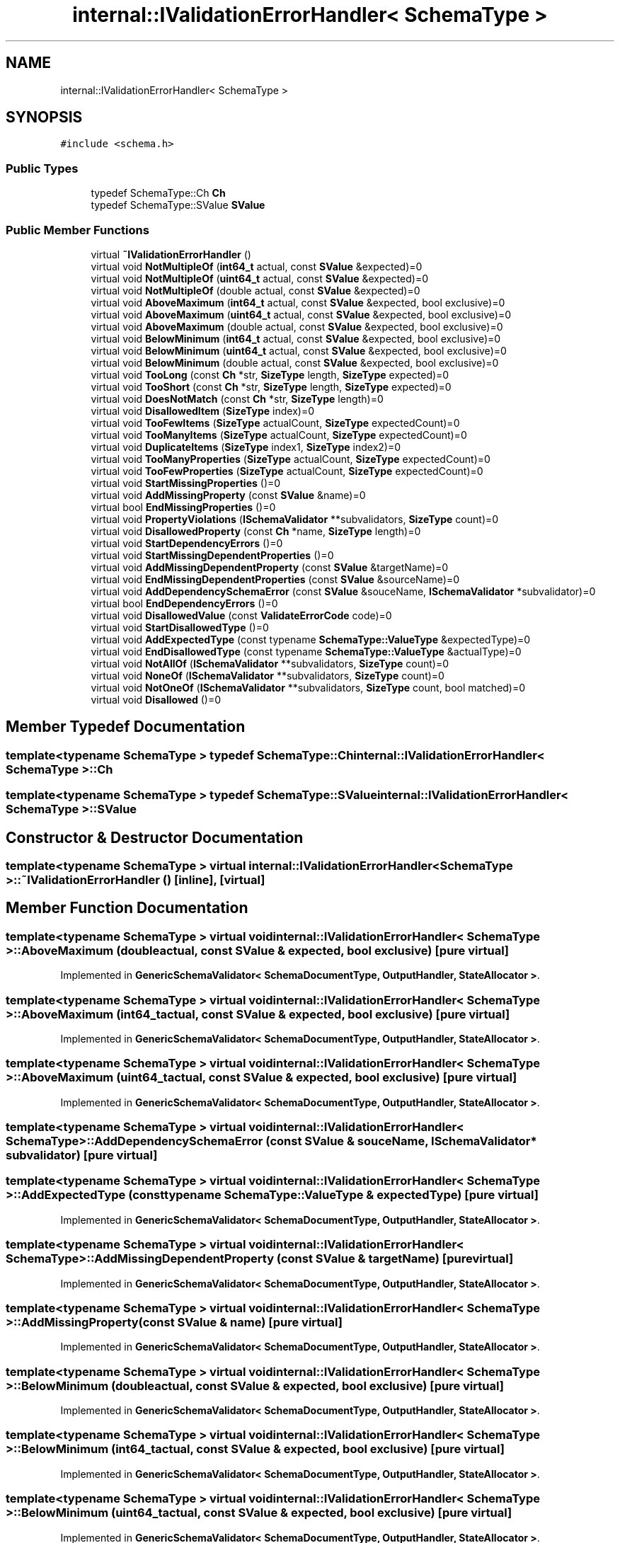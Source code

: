 .TH "internal::IValidationErrorHandler< SchemaType >" 3 "Fri Jan 21 2022" "Neon Jumper" \" -*- nroff -*-
.ad l
.nh
.SH NAME
internal::IValidationErrorHandler< SchemaType >
.SH SYNOPSIS
.br
.PP
.PP
\fC#include <schema\&.h>\fP
.SS "Public Types"

.in +1c
.ti -1c
.RI "typedef SchemaType::Ch \fBCh\fP"
.br
.ti -1c
.RI "typedef SchemaType::SValue \fBSValue\fP"
.br
.in -1c
.SS "Public Member Functions"

.in +1c
.ti -1c
.RI "virtual \fB~IValidationErrorHandler\fP ()"
.br
.ti -1c
.RI "virtual void \fBNotMultipleOf\fP (\fBint64_t\fP actual, const \fBSValue\fP &expected)=0"
.br
.ti -1c
.RI "virtual void \fBNotMultipleOf\fP (\fBuint64_t\fP actual, const \fBSValue\fP &expected)=0"
.br
.ti -1c
.RI "virtual void \fBNotMultipleOf\fP (double actual, const \fBSValue\fP &expected)=0"
.br
.ti -1c
.RI "virtual void \fBAboveMaximum\fP (\fBint64_t\fP actual, const \fBSValue\fP &expected, bool exclusive)=0"
.br
.ti -1c
.RI "virtual void \fBAboveMaximum\fP (\fBuint64_t\fP actual, const \fBSValue\fP &expected, bool exclusive)=0"
.br
.ti -1c
.RI "virtual void \fBAboveMaximum\fP (double actual, const \fBSValue\fP &expected, bool exclusive)=0"
.br
.ti -1c
.RI "virtual void \fBBelowMinimum\fP (\fBint64_t\fP actual, const \fBSValue\fP &expected, bool exclusive)=0"
.br
.ti -1c
.RI "virtual void \fBBelowMinimum\fP (\fBuint64_t\fP actual, const \fBSValue\fP &expected, bool exclusive)=0"
.br
.ti -1c
.RI "virtual void \fBBelowMinimum\fP (double actual, const \fBSValue\fP &expected, bool exclusive)=0"
.br
.ti -1c
.RI "virtual void \fBTooLong\fP (const \fBCh\fP *str, \fBSizeType\fP length, \fBSizeType\fP expected)=0"
.br
.ti -1c
.RI "virtual void \fBTooShort\fP (const \fBCh\fP *str, \fBSizeType\fP length, \fBSizeType\fP expected)=0"
.br
.ti -1c
.RI "virtual void \fBDoesNotMatch\fP (const \fBCh\fP *str, \fBSizeType\fP length)=0"
.br
.ti -1c
.RI "virtual void \fBDisallowedItem\fP (\fBSizeType\fP index)=0"
.br
.ti -1c
.RI "virtual void \fBTooFewItems\fP (\fBSizeType\fP actualCount, \fBSizeType\fP expectedCount)=0"
.br
.ti -1c
.RI "virtual void \fBTooManyItems\fP (\fBSizeType\fP actualCount, \fBSizeType\fP expectedCount)=0"
.br
.ti -1c
.RI "virtual void \fBDuplicateItems\fP (\fBSizeType\fP index1, \fBSizeType\fP index2)=0"
.br
.ti -1c
.RI "virtual void \fBTooManyProperties\fP (\fBSizeType\fP actualCount, \fBSizeType\fP expectedCount)=0"
.br
.ti -1c
.RI "virtual void \fBTooFewProperties\fP (\fBSizeType\fP actualCount, \fBSizeType\fP expectedCount)=0"
.br
.ti -1c
.RI "virtual void \fBStartMissingProperties\fP ()=0"
.br
.ti -1c
.RI "virtual void \fBAddMissingProperty\fP (const \fBSValue\fP &name)=0"
.br
.ti -1c
.RI "virtual bool \fBEndMissingProperties\fP ()=0"
.br
.ti -1c
.RI "virtual void \fBPropertyViolations\fP (\fBISchemaValidator\fP **subvalidators, \fBSizeType\fP count)=0"
.br
.ti -1c
.RI "virtual void \fBDisallowedProperty\fP (const \fBCh\fP *name, \fBSizeType\fP length)=0"
.br
.ti -1c
.RI "virtual void \fBStartDependencyErrors\fP ()=0"
.br
.ti -1c
.RI "virtual void \fBStartMissingDependentProperties\fP ()=0"
.br
.ti -1c
.RI "virtual void \fBAddMissingDependentProperty\fP (const \fBSValue\fP &targetName)=0"
.br
.ti -1c
.RI "virtual void \fBEndMissingDependentProperties\fP (const \fBSValue\fP &sourceName)=0"
.br
.ti -1c
.RI "virtual void \fBAddDependencySchemaError\fP (const \fBSValue\fP &souceName, \fBISchemaValidator\fP *subvalidator)=0"
.br
.ti -1c
.RI "virtual bool \fBEndDependencyErrors\fP ()=0"
.br
.ti -1c
.RI "virtual void \fBDisallowedValue\fP (const \fBValidateErrorCode\fP code)=0"
.br
.ti -1c
.RI "virtual void \fBStartDisallowedType\fP ()=0"
.br
.ti -1c
.RI "virtual void \fBAddExpectedType\fP (const typename \fBSchemaType::ValueType\fP &expectedType)=0"
.br
.ti -1c
.RI "virtual void \fBEndDisallowedType\fP (const typename \fBSchemaType::ValueType\fP &actualType)=0"
.br
.ti -1c
.RI "virtual void \fBNotAllOf\fP (\fBISchemaValidator\fP **subvalidators, \fBSizeType\fP count)=0"
.br
.ti -1c
.RI "virtual void \fBNoneOf\fP (\fBISchemaValidator\fP **subvalidators, \fBSizeType\fP count)=0"
.br
.ti -1c
.RI "virtual void \fBNotOneOf\fP (\fBISchemaValidator\fP **subvalidators, \fBSizeType\fP count, bool matched)=0"
.br
.ti -1c
.RI "virtual void \fBDisallowed\fP ()=0"
.br
.in -1c
.SH "Member Typedef Documentation"
.PP 
.SS "template<typename SchemaType > typedef SchemaType::Ch \fBinternal::IValidationErrorHandler\fP< SchemaType >::Ch"

.SS "template<typename SchemaType > typedef SchemaType::SValue \fBinternal::IValidationErrorHandler\fP< SchemaType >::SValue"

.SH "Constructor & Destructor Documentation"
.PP 
.SS "template<typename SchemaType > virtual \fBinternal::IValidationErrorHandler\fP< SchemaType >::~\fBIValidationErrorHandler\fP ()\fC [inline]\fP, \fC [virtual]\fP"

.SH "Member Function Documentation"
.PP 
.SS "template<typename SchemaType > virtual void \fBinternal::IValidationErrorHandler\fP< SchemaType >::AboveMaximum (double actual, const \fBSValue\fP & expected, bool exclusive)\fC [pure virtual]\fP"

.PP
Implemented in \fBGenericSchemaValidator< SchemaDocumentType, OutputHandler, StateAllocator >\fP\&.
.SS "template<typename SchemaType > virtual void \fBinternal::IValidationErrorHandler\fP< SchemaType >::AboveMaximum (\fBint64_t\fP actual, const \fBSValue\fP & expected, bool exclusive)\fC [pure virtual]\fP"

.PP
Implemented in \fBGenericSchemaValidator< SchemaDocumentType, OutputHandler, StateAllocator >\fP\&.
.SS "template<typename SchemaType > virtual void \fBinternal::IValidationErrorHandler\fP< SchemaType >::AboveMaximum (\fBuint64_t\fP actual, const \fBSValue\fP & expected, bool exclusive)\fC [pure virtual]\fP"

.PP
Implemented in \fBGenericSchemaValidator< SchemaDocumentType, OutputHandler, StateAllocator >\fP\&.
.SS "template<typename SchemaType > virtual void \fBinternal::IValidationErrorHandler\fP< SchemaType >::AddDependencySchemaError (const \fBSValue\fP & souceName, \fBISchemaValidator\fP * subvalidator)\fC [pure virtual]\fP"

.SS "template<typename SchemaType > virtual void \fBinternal::IValidationErrorHandler\fP< SchemaType >::AddExpectedType (const typename \fBSchemaType::ValueType\fP & expectedType)\fC [pure virtual]\fP"

.PP
Implemented in \fBGenericSchemaValidator< SchemaDocumentType, OutputHandler, StateAllocator >\fP\&.
.SS "template<typename SchemaType > virtual void \fBinternal::IValidationErrorHandler\fP< SchemaType >::AddMissingDependentProperty (const \fBSValue\fP & targetName)\fC [pure virtual]\fP"

.PP
Implemented in \fBGenericSchemaValidator< SchemaDocumentType, OutputHandler, StateAllocator >\fP\&.
.SS "template<typename SchemaType > virtual void \fBinternal::IValidationErrorHandler\fP< SchemaType >::AddMissingProperty (const \fBSValue\fP & name)\fC [pure virtual]\fP"

.PP
Implemented in \fBGenericSchemaValidator< SchemaDocumentType, OutputHandler, StateAllocator >\fP\&.
.SS "template<typename SchemaType > virtual void \fBinternal::IValidationErrorHandler\fP< SchemaType >::BelowMinimum (double actual, const \fBSValue\fP & expected, bool exclusive)\fC [pure virtual]\fP"

.PP
Implemented in \fBGenericSchemaValidator< SchemaDocumentType, OutputHandler, StateAllocator >\fP\&.
.SS "template<typename SchemaType > virtual void \fBinternal::IValidationErrorHandler\fP< SchemaType >::BelowMinimum (\fBint64_t\fP actual, const \fBSValue\fP & expected, bool exclusive)\fC [pure virtual]\fP"

.PP
Implemented in \fBGenericSchemaValidator< SchemaDocumentType, OutputHandler, StateAllocator >\fP\&.
.SS "template<typename SchemaType > virtual void \fBinternal::IValidationErrorHandler\fP< SchemaType >::BelowMinimum (\fBuint64_t\fP actual, const \fBSValue\fP & expected, bool exclusive)\fC [pure virtual]\fP"

.PP
Implemented in \fBGenericSchemaValidator< SchemaDocumentType, OutputHandler, StateAllocator >\fP\&.
.SS "template<typename SchemaType > virtual void \fBinternal::IValidationErrorHandler\fP< SchemaType >::Disallowed ()\fC [pure virtual]\fP"

.PP
Implemented in \fBGenericSchemaValidator< SchemaDocumentType, OutputHandler, StateAllocator >\fP\&.
.SS "template<typename SchemaType > virtual void \fBinternal::IValidationErrorHandler\fP< SchemaType >::DisallowedItem (\fBSizeType\fP index)\fC [pure virtual]\fP"

.PP
Implemented in \fBGenericSchemaValidator< SchemaDocumentType, OutputHandler, StateAllocator >\fP\&.
.SS "template<typename SchemaType > virtual void \fBinternal::IValidationErrorHandler\fP< SchemaType >::DisallowedProperty (const \fBCh\fP * name, \fBSizeType\fP length)\fC [pure virtual]\fP"

.SS "template<typename SchemaType > virtual void \fBinternal::IValidationErrorHandler\fP< SchemaType >::DisallowedValue (const \fBValidateErrorCode\fP code)\fC [pure virtual]\fP"

.PP
Implemented in \fBGenericSchemaValidator< SchemaDocumentType, OutputHandler, StateAllocator >\fP\&.
.SS "template<typename SchemaType > virtual void \fBinternal::IValidationErrorHandler\fP< SchemaType >::DoesNotMatch (const \fBCh\fP * str, \fBSizeType\fP length)\fC [pure virtual]\fP"

.SS "template<typename SchemaType > virtual void \fBinternal::IValidationErrorHandler\fP< SchemaType >::DuplicateItems (\fBSizeType\fP index1, \fBSizeType\fP index2)\fC [pure virtual]\fP"

.PP
Implemented in \fBGenericSchemaValidator< SchemaDocumentType, OutputHandler, StateAllocator >\fP\&.
.SS "template<typename SchemaType > virtual bool \fBinternal::IValidationErrorHandler\fP< SchemaType >::EndDependencyErrors ()\fC [pure virtual]\fP"

.PP
Implemented in \fBGenericSchemaValidator< SchemaDocumentType, OutputHandler, StateAllocator >\fP\&.
.SS "template<typename SchemaType > virtual void \fBinternal::IValidationErrorHandler\fP< SchemaType >::EndDisallowedType (const typename \fBSchemaType::ValueType\fP & actualType)\fC [pure virtual]\fP"

.PP
Implemented in \fBGenericSchemaValidator< SchemaDocumentType, OutputHandler, StateAllocator >\fP\&.
.SS "template<typename SchemaType > virtual void \fBinternal::IValidationErrorHandler\fP< SchemaType >::EndMissingDependentProperties (const \fBSValue\fP & sourceName)\fC [pure virtual]\fP"

.PP
Implemented in \fBGenericSchemaValidator< SchemaDocumentType, OutputHandler, StateAllocator >\fP\&.
.SS "template<typename SchemaType > virtual bool \fBinternal::IValidationErrorHandler\fP< SchemaType >::EndMissingProperties ()\fC [pure virtual]\fP"

.PP
Implemented in \fBGenericSchemaValidator< SchemaDocumentType, OutputHandler, StateAllocator >\fP\&.
.SS "template<typename SchemaType > virtual void \fBinternal::IValidationErrorHandler\fP< SchemaType >::NoneOf (\fBISchemaValidator\fP ** subvalidators, \fBSizeType\fP count)\fC [pure virtual]\fP"

.SS "template<typename SchemaType > virtual void \fBinternal::IValidationErrorHandler\fP< SchemaType >::NotAllOf (\fBISchemaValidator\fP ** subvalidators, \fBSizeType\fP count)\fC [pure virtual]\fP"

.SS "template<typename SchemaType > virtual void \fBinternal::IValidationErrorHandler\fP< SchemaType >::NotMultipleOf (double actual, const \fBSValue\fP & expected)\fC [pure virtual]\fP"

.PP
Implemented in \fBGenericSchemaValidator< SchemaDocumentType, OutputHandler, StateAllocator >\fP\&.
.SS "template<typename SchemaType > virtual void \fBinternal::IValidationErrorHandler\fP< SchemaType >::NotMultipleOf (\fBint64_t\fP actual, const \fBSValue\fP & expected)\fC [pure virtual]\fP"

.PP
Implemented in \fBGenericSchemaValidator< SchemaDocumentType, OutputHandler, StateAllocator >\fP\&.
.SS "template<typename SchemaType > virtual void \fBinternal::IValidationErrorHandler\fP< SchemaType >::NotMultipleOf (\fBuint64_t\fP actual, const \fBSValue\fP & expected)\fC [pure virtual]\fP"

.PP
Implemented in \fBGenericSchemaValidator< SchemaDocumentType, OutputHandler, StateAllocator >\fP\&.
.SS "template<typename SchemaType > virtual void \fBinternal::IValidationErrorHandler\fP< SchemaType >::NotOneOf (\fBISchemaValidator\fP ** subvalidators, \fBSizeType\fP count, bool matched)\fC [pure virtual]\fP"

.SS "template<typename SchemaType > virtual void \fBinternal::IValidationErrorHandler\fP< SchemaType >::PropertyViolations (\fBISchemaValidator\fP ** subvalidators, \fBSizeType\fP count)\fC [pure virtual]\fP"

.SS "template<typename SchemaType > virtual void \fBinternal::IValidationErrorHandler\fP< SchemaType >::StartDependencyErrors ()\fC [pure virtual]\fP"

.PP
Implemented in \fBGenericSchemaValidator< SchemaDocumentType, OutputHandler, StateAllocator >\fP\&.
.SS "template<typename SchemaType > virtual void \fBinternal::IValidationErrorHandler\fP< SchemaType >::StartDisallowedType ()\fC [pure virtual]\fP"

.PP
Implemented in \fBGenericSchemaValidator< SchemaDocumentType, OutputHandler, StateAllocator >\fP\&.
.SS "template<typename SchemaType > virtual void \fBinternal::IValidationErrorHandler\fP< SchemaType >::StartMissingDependentProperties ()\fC [pure virtual]\fP"

.PP
Implemented in \fBGenericSchemaValidator< SchemaDocumentType, OutputHandler, StateAllocator >\fP\&.
.SS "template<typename SchemaType > virtual void \fBinternal::IValidationErrorHandler\fP< SchemaType >::StartMissingProperties ()\fC [pure virtual]\fP"

.PP
Implemented in \fBGenericSchemaValidator< SchemaDocumentType, OutputHandler, StateAllocator >\fP\&.
.SS "template<typename SchemaType > virtual void \fBinternal::IValidationErrorHandler\fP< SchemaType >::TooFewItems (\fBSizeType\fP actualCount, \fBSizeType\fP expectedCount)\fC [pure virtual]\fP"

.PP
Implemented in \fBGenericSchemaValidator< SchemaDocumentType, OutputHandler, StateAllocator >\fP\&.
.SS "template<typename SchemaType > virtual void \fBinternal::IValidationErrorHandler\fP< SchemaType >::TooFewProperties (\fBSizeType\fP actualCount, \fBSizeType\fP expectedCount)\fC [pure virtual]\fP"

.PP
Implemented in \fBGenericSchemaValidator< SchemaDocumentType, OutputHandler, StateAllocator >\fP\&.
.SS "template<typename SchemaType > virtual void \fBinternal::IValidationErrorHandler\fP< SchemaType >::TooLong (const \fBCh\fP * str, \fBSizeType\fP length, \fBSizeType\fP expected)\fC [pure virtual]\fP"

.SS "template<typename SchemaType > virtual void \fBinternal::IValidationErrorHandler\fP< SchemaType >::TooManyItems (\fBSizeType\fP actualCount, \fBSizeType\fP expectedCount)\fC [pure virtual]\fP"

.PP
Implemented in \fBGenericSchemaValidator< SchemaDocumentType, OutputHandler, StateAllocator >\fP\&.
.SS "template<typename SchemaType > virtual void \fBinternal::IValidationErrorHandler\fP< SchemaType >::TooManyProperties (\fBSizeType\fP actualCount, \fBSizeType\fP expectedCount)\fC [pure virtual]\fP"

.PP
Implemented in \fBGenericSchemaValidator< SchemaDocumentType, OutputHandler, StateAllocator >\fP\&.
.SS "template<typename SchemaType > virtual void \fBinternal::IValidationErrorHandler\fP< SchemaType >::TooShort (const \fBCh\fP * str, \fBSizeType\fP length, \fBSizeType\fP expected)\fC [pure virtual]\fP"


.SH "Author"
.PP 
Generated automatically by Doxygen for Neon Jumper from the source code\&.

